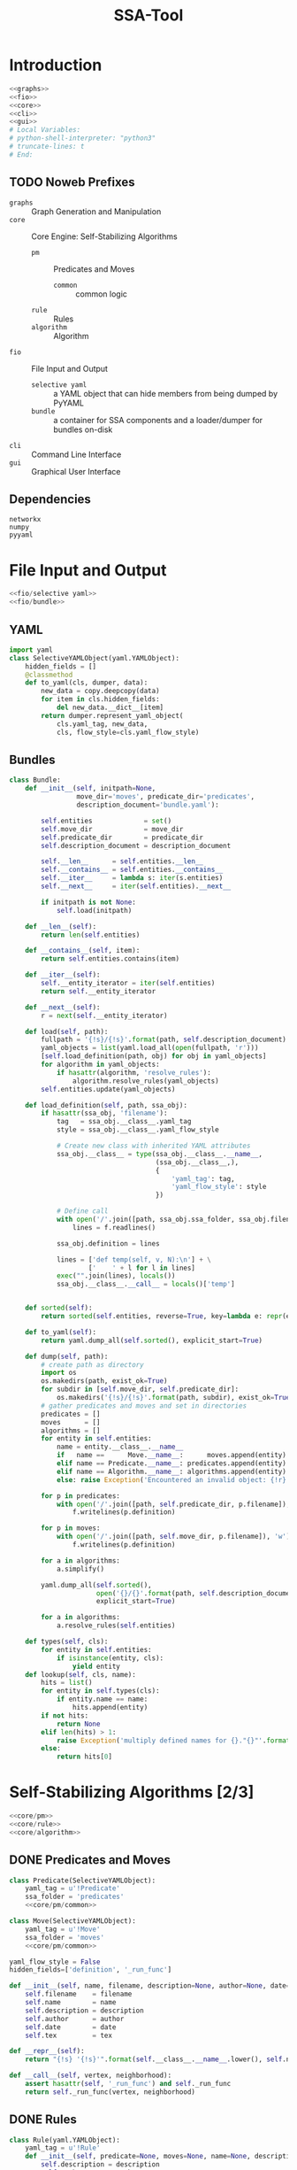 # -*- mode: org ; encoding: utf-8 -*-
#+Title: SSA-Tool

#+STARTUP: indent
#+PROPERTY: noweb tangle

#+TODO: TODO | DONE POSTPONED IDEA

* Introduction
:PROPERTIES:
:ID:       1A23DFC9-015C-4ADE-B684-18067EF90281
:END:
#+BEGIN_SRC python :tangle "odin.py"
  <<graphs>>
  <<fio>>
  <<core>>
  <<cli>>
  <<gui>>
  # Local Variables:
  # python-shell-interpreter: "python3"
  # truncate-lines: t
  # End:
#+END_SRC
** TODO Noweb Prefixes
- =graphs= :: Graph Generation and Manipulation
- =core= :: Core Engine: Self-Stabilizing Algorithms
  - =pm= :: Predicates and Moves
    - =common= :: common logic
  - =rule= :: Rules
  - =algorithm= :: Algorithm
- =fio= :: File Input and Output
  - =selective yaml= :: a YAML object that can hide members from being
       dumped by PyYAML
  - =bundle= :: a container for SSA components and a loader/dumper for
                bundles on-disk
- =cli= :: Command Line Interface
- =gui= :: Graphical User Interface
** Dependencies
:PROPERTIES:
:ID:       F3B2019E-B2F7-40B5-8D40-9C7690402D9E
:END:
#+BEGIN_SRC text :tangle "requirements.txt"
  networkx
  numpy
  pyyaml
#+END_SRC
* File Input and Output
:PROPERTIES:
:noweb-ref: fio
:END:

#+BEGIN_SRC python
  <<fio/selective yaml>>
  <<fio/bundle>>
#+END_SRC

** YAML
:PROPERTIES:
:noweb-ref: fio/selective yaml
:END:
#+BEGIN_SRC python
  import yaml
  class SelectiveYAMLObject(yaml.YAMLObject):
      hidden_fields = []
      @classmethod
      def to_yaml(cls, dumper, data):
          new_data = copy.deepcopy(data)
          for item in cls.hidden_fields:
              del new_data.__dict__[item]
          return dumper.represent_yaml_object(
              cls.yaml_tag, new_data,
              cls, flow_style=cls.yaml_flow_style)
#+END_SRC
** Bundles
:PROPERTIES:
:noweb-ref: fio/bundle
:END:

#+BEGIN_SRC python
  class Bundle:
      def __init__(self, initpath=None,
                   move_dir='moves', predicate_dir='predicates',
                   description_document='bundle.yaml'):

          self.entities             = set()
          self.move_dir             = move_dir
          self.predicate_dir        = predicate_dir
          self.description_document = description_document

          self.__len__      = self.entities.__len__
          self.__contains__ = self.entities.__contains__
          self.__iter__     = lambda s: iter(s.entities)
          self.__next__     = iter(self.entities).__next__

          if initpath is not None:
              self.load(initpath)

      def __len__(self):
          return len(self.entities)

      def __contains__(self, item):
          return self.entities.contains(item)

      def __iter__(self):
          self.__entity_iterator = iter(self.entities)
          return self.__entity_iterator

      def __next__(self):
          r = next(self.__entity_iterator)

      def load(self, path):
          fullpath = '{!s}/{!s}'.format(path, self.description_document)
          yaml_objects = list(yaml.load_all(open(fullpath, 'r')))
          [self.load_definition(path, obj) for obj in yaml_objects]
          for algorithm in yaml_objects:
              if hasattr(algorithm, 'resolve_rules'):
                  algorithm.resolve_rules(yaml_objects)
          self.entities.update(yaml_objects)

      def load_definition(self, path, ssa_obj):
          if hasattr(ssa_obj, 'filename'):
              tag   = ssa_obj.__class__.yaml_tag
              style = ssa_obj.__class__.yaml_flow_style

              # Create new class with inherited YAML attributes
              ssa_obj.__class__ = type(ssa_obj.__class__.__name__,
                                       (ssa_obj.__class__,),
                                       {
                                           'yaml_tag': tag,
                                           'yaml_flow_style': style
                                       })

              # Define call
              with open('/'.join([path, ssa_obj.ssa_folder, ssa_obj.filename])) as f:
                  lines = f.readlines()

              ssa_obj.definition = lines

              lines = ['def temp(self, v, N):\n'] + \
                      ['    ' + l for l in lines]
              exec("".join(lines), locals())
              ssa_obj.__class__.__call__ = locals()['temp']


      def sorted(self):
          return sorted(self.entities, reverse=True, key=lambda e: repr(e))

      def to_yaml(self):
          return yaml.dump_all(self.sorted(), explicit_start=True)

      def dump(self, path):
          # create path as directory
          import os
          os.makedirs(path, exist_ok=True)
          for subdir in [self.move_dir, self.predicate_dir]:
              os.makedirs('{!s}/{!s}'.format(path, subdir), exist_ok=True)
          # gather predicates and moves and set in directories
          predicates = []
          moves      = []
          algorithms = []
          for entity in self.entities:
              name = entity.__class__.__name__
              if   name ==      Move.__name__:      moves.append(entity)
              elif name == Predicate.__name__: predicates.append(entity)
              elif name == Algorithm.__name__: algorithms.append(entity)
              else: raise Exception('Encountered an invalid object: {!r}'.format(name))

          for p in predicates:
              with open('/'.join([path, self.predicate_dir, p.filename]), 'w') as f:
                  f.writelines(p.definition)

          for p in moves:
              with open('/'.join([path, self.move_dir, p.filename]), 'w') as f:
                  f.writelines(p.definition)

          for a in algorithms:
              a.simplify()

          yaml.dump_all(self.sorted(),
                        open('{}/{}'.format(path, self.description_document), 'w'),
                        explicit_start=True)

          for a in algorithms:
              a.resolve_rules(self.entities)

      def types(self, cls):
          for entity in self.entities:
              if isinstance(entity, cls):
                  yield entity
      def lookup(self, cls, name):
          hits = list()
          for entity in self.types(cls):
              if entity.name == name:
                  hits.append(entity)
          if not hits:
              return None
          elif len(hits) > 1:
              raise Exception('multiply defined names for {}."{}"'.format(cls.__name__, name))
          else:
              return hits[0]
#+END_SRC
* Self-Stabilizing Algorithms [2/3]
:PROPERTIES:
:noweb-ref: core
:END:
#+BEGIN_SRC python
  <<core/pm>>
  <<core/rule>>
  <<core/algorithm>>
#+END_SRC
** DONE Predicates and Moves
:PROPERTIES:
:noweb-ref: core/pm
:END:
#+BEGIN_SRC python
  class Predicate(SelectiveYAMLObject):
      yaml_tag = u'!Predicate'
      ssa_folder = 'predicates'
      <<core/pm/common>>

  class Move(SelectiveYAMLObject):
      yaml_tag = u'!Move'
      ssa_folder = 'moves'
      <<core/pm/common>>
#+END_SRC
#+BEGIN_SRC python :noweb-ref core/pm/common
  yaml_flow_style = False
  hidden_fields=['definition', '_run_func']

  def __init__(self, name, filename, description=None, author=None, date=None, tex=None):
      self.filename    = filename
      self.name        = name
      self.description = description
      self.author      = author
      self.date        = date
      self.tex         = tex

  def __repr__(self):
      return "{!s} '{!s}'".format(self.__class__.__name__.lower(), self.name)

  def __call__(self, vertex, neighborhood):
      assert hasattr(self, '_run_func') and self._run_func
      return self._run_func(vertex, neighborhood)
#+END_SRC
** DONE Rules
#+BEGIN_SRC python
  class Rule(yaml.YAMLObject):
      yaml_tag = u'!Rule'
      def __init__(self, predicate=None, moves=None, name=None, description=None, author=None, date=None):
          self.description = description
          self.author      = author
          self.date        = date
          self.predicate   = predicate
          self.moves       = moves
          self.name        = name

      def __repr__(self):
          return "rule '{!s}'".format(self.name)

      def applies_to(self, v, N):
          return bool(self.predicate(v, N))

      def apply_to(self, graph, node, r=random):
          move = r.choice(self.moves)

          move(graph.node[node], neighbor_data(graph, node))

          return Delta(changes={node: neighbor_data(graph, node)},
                       actor=move)
#+END_SRC
** TODO Algorithms
#+BEGIN_SRC python
  class Algorithm(yaml.YAMLObject):
      yaml_tag = u'!Algorithm'
      yaml_flow_style = False
      ssa_folder = None

      def __init__(self, name=None, author=None, date=None, rules=None):
          self.name   = name
          self.author = author
          self.date   = date
          self.rules  = rules

      def resolve_rules(self, entities):
          mapping = {entity.name if hasattr(entity, 'name') else repr(entity): entity
                     for entity in entities}
          for rule in self.rules:
              rule.predicate = mapping[rule.predicate]
              rule.moves = [mapping[m] for m in rule.moves]
      def simplify(self):
          '''undoes resolve_rules for saving'''
          for rule in self.rules:
              rule.predicate = rule.predicate.name
              rule.moves = [m.name for m in rule.moves]

      def run(self, graph, count=1):
          assert count >= 0
          anigraph = AnimatedGraph(graph)
          while count > 0:
              privileged_nodes = dict()
              for node in graph:
                  neighbors = neighbor_data(graph, node)
                  for rule in self.rules:
                      if rule.applies_to(graph.node[node], neighbors.values()):
                          if node in privileged_nodes:
                              privileged_nodes[node] += rule
                          else:
                              privileged_nodes[node] = [rule]
              if not privileged_nodes:
                  break
              node = random.choice(list(privileged_nodes.keys()))
              neighbors = neighbor_data(graph, node)
              applied_rule = random.choice(privileged_nodes[node])
              delta = rule.apply_to(graph, node)
              anigraph.deltas.append(delta)
              count -= 1
          return anigraph

      def has_stabilized(self, graph):
          for node in graph:
              neighbors = neighbor_data(graph, node)
              for rule in self.rules:
                  if rule.applies_to(graph.node[node], neighbors.values()):
                      return False
          return True

      def stabilize(self, graph):
          while not self.has_stabilized(graph):
              self.run(graph)

      def __repr__(self):
          return "{!s} '{!s}'".format(self.__class__.__name__.lower(), self.name)

      def lookup(self, name):
          for rule in self.rules:
              if rule.name == name:
                  return rule
#+END_SRC
* Graph Generation and Manipulation [3/3]
:PROPERTIES:
:noweb-ref: graphs
:END:

#+BEGIN_SRC python
  <<graphs/ani>>
  <<graphs/gen>>
  <<graphs/util>>
#+END_SRC

** DONE Animated Graphs [3/3]
:PROPERTIES:
:ID:       A037B209-3ECF-4752-AB0F-A52EB203AF42
:noweb-ref: graphs/ani
:END:
Set up similarly to GIF animations; only change what you need to change.
#+BEGIN_SRC python
  import networkx as nx
  import copy
  class AnimatedGraph:
      class Delta:
          <<graphs/ani/delta>>
      def __init__(self, graph, *deltas):
          self.base_graph = copy.deepcopy(graph)
          self.deltas = list(deltas)
      <<graphs/ani/implementation>>
#+END_SRC

*** DONE Implementation
:PROPERTIES:
:noweb-ref: graphs/ani/implementation
:ID:       8B53B97B-8F0C-48AC-A46C-10BC2A21DE53
:END:
#+BEGIN_SRC python
  def __iter__(self):
      graph = self.base()
      yield graph
      for delta in self.deltas:
          delta.apply_to(graph)
          yield graph
  def __getitem__(self, idx):
      current = 0
      track = iter(self)
      G = next(track)
      while current != idx:
          G = next(track)
          current += 1
      return G if G else self.base()
#+END_SRC
#+BEGIN_SRC python
  def __len__(self):
      return len(self.deltas)
  def base(self):
      return copy.deepcopy(self.base_graph)
  def __add__(self, other):
      assert other.base_graph == self.base_graph
      return AnimatedGraph(graph=self.base_graph,
                           deltas=self.deltas.extend(other.deltas))
#+END_SRC

*** DONE Deltas
:PROPERTIES:
:noweb-ref: graphs/ani/delta
:ID:       EE514D38-DF43-4BF5-BF4F-0882D8215461
:END:
#+BEGIN_SRC python
  def __init__(self, changes, actor=None):
      self.changes = changes
      self.actor = actor # the thing that brought about this delta
      """
      changes =>
      { 1: {'marked': True},
        3: {'marked': False} }
      """
  def apply_to(self, graph):
      assert all(lambda n: n in graph,
                 self.changes.keys())
      for node, properties in self.changes.items():
          for key, value in properties.items():
              graph.node[node][key] = value
#+END_SRC
*** POSTPONED Export
** DONE Generators [4/4]
:PROPERTIES:
:noweb-ref: graphs/gen
:ID:       7912B946-580B-4B70-9B2B-ACF8012FBDFC
:END:
#+BEGIN_SRC python
  import random
  import itertools
  import types
  class Generators:
      @staticmethod
      def random_graph(degree, edge_probability=0.5, factory=None, **properties):
          <<graphs/gen/random>>
      @staticmethod
      def sparse_graph(degree, extra_paths=None, factory=None, **properties):
          <<graphs/gen/sparse>>
      @staticmethod
      def broad_tree(degree, factory=None, breadth_factor=.5, **properties):
          <<graphs/gen/broad>>
      @staticmethod
      def deep_tree(degree, factory=None, **properties):
          <<graphs/gen/deep>>
#+END_SRC

*** DONE Random Graphs
:PROPERTIES:
:noweb-ref: graphs/gen/random
:ID:       C315D9D2-BE1C-447A-8961-4080AFD9B648
:END:
To thoroughly test graph algorithms (in lieu of or in preparation for
proof), it is very useful to have a means to create randomized graphs
with certain characteristics.  NetworkX has a few generators at its
disposal for creating graphs with deeper properties than I have
knowledge of, but the following function is able to create a random
graph with nodes having randomized properties.
#+BEGIN_SRC python
  """Generates a random graph of `degree` nodes, a specified
  probability for edges, and a number of random properties.

  <<graphs/gen/random/documentation>>
  """
  <<graphs/gen/random/ensure types>>
  <<graphs/gen/random/check if degree is range>>
  <<graphs/gen/random/check for dynamically-created generators>>
  for n in range(degree):
      <<graphs/gen/random/add node>>
  <<graphs/gen/random/add edges>>
  return G
#+END_SRC
**** Documentation
:PROPERTIES:
:noweb-ref: graphs/gen/random/documentation
:ID:       EA6DC1E5-538A-4371-A254-444B7145A4F4
:END:
#+BEGIN_SRC markdown
  <<graphs/gen/random/summary>>
  <<graphs/gen/random/basic usage>>
  <<graphs/gen/random/errors>>
#+END_SRC
***** Summary
:PROPERTIES:
:noweb-ref: graphs/gen/random/summary
:ID:       8B74D6F0-01A1-4F02-A72F-BCF638CAFA3A
:END:
#+BEGIN_SRC markdown
  If `degree` is a tuple, it is assumed to be a (min, max) tuple
  defining an inclusive range of possible degrees.
    
  Each `properties` value can be a function of a random number
  generator.  If the value does not have `__call__` defined, it will be
  assumed a string unless, as a string, it is one of the following:
    
  - 'int(n,m)' :: a random integer in [n, m]
  - 'float()'  :: a random floating point number in [0, 1)
  - 'bool(n)'  :: a random boolean with a probability of truth between 0
                  and 1 inclusive (where 1 is True).
    
  If the property value is neither callable nor a string of this form,
  then the value is simply set raw.
#+END_SRC
***** Basic Usage
:PROPERTIES:
:noweb-ref: graphs/gen/random/doctest basic usage
:ID:       B7DEB09C-A4BA-41E8-B0C3-FBE857CD3768
:END:
#+BEGIN_SRC markdown
  Pass in a single argument, the degree of the graph, to get the
  bare-minimum graph (with a certain edge probability):
    
      >>> G = random_graph(50)
      >>> len(G.nodes())
      50
  
  Pass in a tuple to get a range of values:
    
      >>> G = random_graph((40, 60))
      >>> len(G.nodes()) in range(40, 60 + 1)
      True
    
  You can also use a few intelligent arguments, such as bool(n):
  
      >>> G = random_graph(10, marked='bool(1)')
      >>> all(map(lambda n: G.node[n]['marked'], G.node))
      True
      >>> G = random_graph(10, marked='bool(0)')
      >>> any(map(lambda n: G.node[n]['marked'], G.node))
      False
    
  float():
  
      >>> G = random_graph(1000, weight='float()')
      >>> .45 < sum(map(lambda n: G.node[n]['weight'], G.node)) / 1000 < .55
      True
    
  and int(min, max):
    
      >>> G = random_graph(10, age='int(40, 50)')
      >>> all(map(lambda n: G.node[n]['age'] in range(40, 50 + 1), G.node))
      True
  
  For any attribute, you can specify a function or a generator.  You can
  even supply a function that *returns* a generator.  All functions must
  take exactly one required argument, a random number generator, as its
  first parameter.
  
  (ref:smp - optionify random thingy)
  
  Consider the following:
  
      >>> graph = random_graph(5, weight=(i for i in range(5)))
      >>> sorted([graph.node[n]['weight'] for n in graph.nodes()])
      [0, 1, 2, 3, 4]
  
                                                                           (ref:)
#+END_SRC

***** Possible Errors
:PROPERTIES:
:noweb-ref: graphs/gen/random/doctest errors
:ID:       7BABC0FD-E60F-482F-881F-1D666178A53F
:END:
#+BEGIN_SRC markdown
  Be careful about the arguments you pass.  If you want a range of
  possible values for the degree, ensure you pass an iterable of exactly
  two elements.
    
      >>> random_graph((1,2,3))
      Traceback (most recent call last):
        File "<stdin>", line 1, in ?
      ValueError: Wrong number of values for (min, max) degree
    
  Mind the arguments for the keywords 'bool', 'int', and 'float'.
    
      >>> random_graph(5, marked='int(3,4,5)')
      Traceback (most recent call last):
        File "<stdin>", line 1, in ?
      ValueError: Wrong number of arguments for int.
  
  If you are using generators, keep in mind that *each* node must be
  given a value.  If the generator produces less values than you give
  the graph nodes, an exception will be raised:
  
      >>> n = 5
      >>> g = random_graph(n + 1, weight=(i for i in range(n)))
      Traceback (most recent call last):
        File "<stdin>", line 1, in ?
      Exception: Ran out of iterations for the generator given by 'weight'
#+END_SRC
**** Code
***** Type Checking
:PROPERTIES:
:noweb-ref: graphs/gen/random/ensure types
:ID:       1D75116D-4891-4DCB-86E0-AC45591AD245
:END:
#+BEGIN_SRC python
  r = random.Random()
  G = nx.Graph()
  if factory is None:
      def naturals():
          i = 0
          while True:
              yield i
              i += 1
      factory = naturals()
  assert hasattr(factory, '__next__')
#+END_SRC
***** Check Degree
:PROPERTIES:
:noweb-ref: graphs/gen/random/check if degree is range
:ID:       7FECCB59-E127-4732-9040-4E3751124122
:END:
#+BEGIN_SRC python
  if hasattr(degree, '__getitem__'):
      if len(degree) is not 2:
          raise ValueError('Wrong number of values for (min, max) degree')
      degree = r.randint(*degree)
#+END_SRC
***** Check for Dynamic Generators
:PROPERTIES:
:noweb-ref: graphs/gen/random/check for dynamically-created generators
:ID:       7BC11AE8-2368-406A-8328-ED4899AB62F4
:END:
In playing with the tool for a while, I've come to see a few use cases
for the ability to create 'on the fly' generators with lambda
expressions.  The code currently checks for functions by checking if
they define =__call__=, and this is good behavior.  However, it is
possible that such a function could return a generator object, so we
need to run through each property /first/ to check if calling any
existing functions yields a generator (no pun intended).
#+BEGIN_SRC python
  for key in properties:                  
      if hasattr(properties[key], '__call__'):
          check_value = properties[key](r)
          if isinstance(check_value, types.GeneratorType):
              properties[key] = check_value
#+END_SRC
***** Adding Nodes
:PROPERTIES:
:noweb-ref: graphs/gen/random/add node
:ID:       55DB7E3C-1E8B-46CE-A152-7E2A6F3169DD
:END:
#+BEGIN_SRC python
  new_node = next(factory)
  G.add_node(new_node)
  for key in properties:
      property_key = str(key)
      property_value = properties[key]
      <<graphs/gen/random/check for property overwrite>>
      <<graphs/gen/random/parse and set property value>>
#+END_SRC
****** Property Overwrite
:PROPERTIES:
:noweb-ref: graphs/gen/random/check for property overwrite
:ID:       3EAF3EE2-1960-455C-99B6-E7565E117359
:END:
#+BEGIN_SRC python
  # Avoid overwriting properties.  This could happen if the
  # user passes in something that is a dictionary rather
  # than a traditional KV list.  We'll accept anything that
  # has __str__, but __str__ is not meant to be unique.
  if hasattr(new_node, property_key): 
      raise Exception('Did not overwrite duplicate property')
#+END_SRC
****** Property Set
:PROPERTIES:
:noweb-ref: graphs/gen/random/parse and set property value
:ID:       D47028B9-01B3-42A6-AE7D-D6A4A7EB6C21
:END:
The new value can be a couple things.  If it is a callable function
(implements =__call__=), we assume it is some function that expects a
=random.Random= object as its single required parameter.  If it is a
generator (implements =next=), we retrieve the next value.  Otherwise,
we parse =property_value= as a string
#+BEGIN_SRC python
  new_value = None
  if hasattr(property_value, '__call__'):
      new_value = property_value(r)
  elif isinstance(property_value, types.GeneratorType):
      try:
          new_value = next(property_value)
      except StopIteration:
          raise Exception('Ran out of iterations for the generator given by {!r}'\
                              .format(property_key))
  elif '(' in property_value and ')' in property_value: # val is a func
      func = property_value[:property_value.index('(')]
      args = eval(property_value[property_value.index('('):])
      ex = lambda t: ValueError('Wrong number of arguments for {}.'.format(t))
      if func == 'float':
          if len(args) is not 0: raise ex('float')
          new_value = r.random()
      elif func == 'int':
          if len(args) is not 2: raise ex('int')
          new_value = r.randint(*args)
      elif func == 'bool':
          new_value = r.random() <= float(args)
  else:
      new_value = property_value
  G.node[new_node][property_key] = new_value
#+END_SRC
******* TODO Enhance security
We have the line =args=eval(property_value[...])=.  This should be
fine given the audience, but it is terribly unsafe.  Find a better way.

Perhaps we can represent arguments as tuples, LISP-style?
#+BEGIN_EXAMPLE
  random_graph(15,
    marked = ('bool', .3)
    weight = ('float',)
    ranged = ('float', 5, 7)
    more_r = ('range', 1, 10))
#+END_EXAMPLE
with =range= taking place of =int(...)=.
******* TODO Tests
:PROPERTIES:
:noweb-ref: null
:tangle:   test_graph-generator.py
:ID:       635EF4A7-64C5-483A-B30C-0CDFBDBC4586
:END:
#+BEGIN_SRC python
  import unittest
  from nose.tools import *
  from ssa import Generators

  rg = Generators.random_graph

  class RandomGraphTest(unittest.TestCase):
      @classmethod
      def setupClass(cls):
          cls.G = rg( 1000, .7,
                      marked='bool(.3)',
                      answer=lambda r: r.choice(['yes', 'no', 'maybe']),
                      weight='float()',
                      age='int(18, 65)')

      def get_attribute(self, attr):
          return list(map(lambda n: self.G.node[n][attr], self.G.node))
      
      def avg(self, attr):
          return float(sum(self.get_attribute(attr)))/len(self.G.nodes())

      def test_bool(self):
          assert_almost_equal(self.avg('marked'), .3, 1)
        
      def test_float(self):
          assert_almost_equal(self.avg('weight'), .5, 1)
        
      def test_int(self):
          g = self.avg('age')
          e = (18.0 + 65)/2
        
          assert_almost_equal(g/100, e/100, 1)
        
      def test_func(self):
          g = sum([abs(self.get_attribute('answer').count(c) - 333.33) / 1000.0
                   for c in ['yes', 'no', 'maybe']])
        
          assert_less(g, .1)

      def test_raw_func(self):
          choices = ['yes', 'no', 'maybe']
          def get_marked(random_instance):
              return random_instance.choice(choices)
          g = rg(15, marked=get_marked)
          assert all(map(lambda n: g.node[n]['marked'] in choices, g.node))
      
      def test_lambda_func(self):
          choices = ['yes', 'no', 'maybe']
          g = rg(15, marked=lambda r: r.choice(choices))
          assert all(map(lambda n: g.node[n]['marked'] in choices, g.node))
      def test_generator_func(self):
          def gen_weight(random_instance):
              while True:
                  yield random_instance.random()
          g = rg(15, weight=gen_weight)
          assert all(map(lambda n: 0 <= g.node[n]['weight'] < 1, g.node))
      
      def test_generator_func2(self):
          def gen_in_range(minimum, maximum):
              # iter(int, True) is an infinite generator: 0, 0, 0, ...
              return lambda r: (r.uniform(minimum, maximum)
                                for i in iter(int, True))
      
          g = rg(15, weight=gen_in_range(10, 20))
          assert all(map(lambda n: 10 <= g.node[n]['weight'] <= 20, g.node))
#+END_SRC
***** Adding Edges
:PROPERTIES:
:noweb-ref: graphs/gen/random/add edges
:ID:       36B4C2F6-1310-44CB-8936-1D282A666619
:END:
#+BEGIN_SRC python
  for src, dst in itertools.combinations(G.nodes(), 2):
      if r.random() <= edge_probability:
          G.add_edge(src, dst)
#+END_SRC
****** TODO perhaps
add switch to check for __call__(node_a, node_b) to determine
probability

*** DONE Sparse Graphs
:PROPERTIES:
:noweb-ref: graphs/gen/sparse
:END:
#+BEGIN_SRC python
  G = Generators.deep_tree(degree=degree, factory=factory, **properties)
  if extra_paths is None:
      extra_paths = int(degree * 1.5)
  for i in range(extra_paths):
      to_connect = random.sample(G.nodes(), 2)
      G.add_edge(*to_connect)
  return G
#+END_SRC
*** DONE Deep Trees
:PROPERTIES:
:noweb-ref: graphs/gen/deep
:END:
#+BEGIN_SRC python
  G = Generators.random_graph(degree=degree, edge_probability=0, factory=factory, **properties)
  while not nx.is_connected(G):
      to_connect = random.sample(nx.connected_components(G), 2)
      u = random.choice(to_connect[0])
      v = random.choice(to_connect[1])
      G.add_edge(u, v)
  return G
#+END_SRC

*** POSTPONED Broad Trees
:PROPERTIES:
:ID:       F582A16B-6C32-4C18-AC54-A71E4EDA1B0E
:noweb-ref: graphs/gen/broad
:END:
#+BEGIN_SRC python
  G = random_graph(degree=degree, edge_probability=0, factory=factory, **properties)
  while not nx.is_connected(G):
      nodes = G.nodes()
      root = random.choice(nodes)
      nodes.remove(root)
      children = list()
      while nodes:
          n = nodes.pop()
          if random.random() > breadth_factor:
              children.push(n)
      to_connect = random.sample(nx.connected_components(G), 2)
      u = random.choice(to_connect[0])
      v = random.choice(to_connect[1])
      G.add_edge(u, v)
  return G
#+END_SRC

** DONE Utility Functions [1/1]
:PROPERTIES:
:noweb-ref: graphs/util
:END:
*** DONE Getting Data from Neighbors
This function returns a mapping from vertices to their data for every
vertex =v= in the neighborhood of =node=.
#+BEGIN_SRC python
  def neighbor_data(graph, node):
      return {v: graph.node[v]
              for v in graph.neighbors(node)}
#+END_SRC

* Command Line Interface
:PROPERTIES:
:noweb-ref: cli
:END:

#+BEGIN_SRC python
  pass # cli
#+END_SRC

** Bundling

** Testing

** (old)
:PROPERTIES:
:noweb-ref: null
:END:
#+BEGIN_SRC python
  #!/usr/bin/env python3
  import ssa
  import networkx as nx

  # ./ssa-tool.py run "independent set" from ind-set.ssax on test.gexf

  def parse_args(argv):
      if argv[1] == 'run':
          assert (argv[1], argv[3], argv[5]) == ('run', 'from', 'on')
          
          algorithm = argv[2]
          bundle    = argv[4]
          graph     = argv[6]

          graphfmt = graph.split('.')[-1]
          if graphfmt == graph:
              raise Exception('no graph format given')
          if graphfmt not in ['gexf', 'gml', 'yaml']:
              raise Exception('unrecognized graph format')

          return {
              'command'   : 'run',
              'bundle'    : bundle,
              'algorithm' : algorithm,
              'graph'     : graph,
              'graphfmt'  : graphfmt
          }

  def non_interactive(args):
      args = parse_args(args)
      if args['command'] == 'run':
          print('''Running:
    Algorithm: "{algorithm}"
         from: "{bundle}"
           on: "{graph}"
      (format: "{graphfmt}")'''.format(**args))
          b = ssa.Bundle(args['bundle'])
          # add from_name to Bundle
          a = list(filter(lambda e: e.name == args['algorithm'],
                          b.entities))[0]

          reader = {'gexf': nx.read_gexf, # require pyparsing
                    'gml': nx.read_gml,
                    'yaml': nx.read_yaml
          }[args['graphfmt']]
          G = reader(args['graph'])
          from pprint import pprint
          print('Read Graph:')
          pprint(G.nodes(data=True))
          print('History:')
          pprint(a.run(G, 10))
          print('Stable Graph:')
          pprint(G.nodes(data=True))

  print('Welcome to SSA-Tool, version 1.')
  import sys
  if '--non-interactive' in sys.argv:
      non_interactive(sys.argv)
  else:
      import gui
      gui.root.mainloop()
#+END_SRC

* Graphical User Interface
:PROPERTIES:
:noweb-ref: gui
:END:

#+BEGIN_SRC python
  <<gui/util/custom widgets>>
  def gui():
      import ttk
      root = tk.Tk()
      root.title('SSA Graphical Aggregator and Tester')

      <<gui/util>>
      <<gui/pm>>
      <<gui/assemble tabs>>

      root.mainloop()
#+END_SRC

** Organization
GUIs are notoriously messy businesses; there can be many entities that
could be in the same scope and all of them could be easily confused.
To help keep order (and keep the namespace clean), we'll take a look
at the different major components of a graphical interface.  For each
of these components, we'll create a dictionary structure that
maintains references to all of these entities indexed by apt string
descriptions.
- =..w= widgets :: At the heart of GUI concepts---what makes GUIs
     /graphical/---is the widget: the graphical component that is
     displayed on a window.  All widgets are kept in their dictionary
     paired with their intended positions.
- =..v= variables :: To bind widget functionality to the logical
     structure, special variables are used that can attach to the
     widgets.  These are kept together in their dictionary.
- =..f= functions :: For the GUI to /do/ anything, however, there must
     be functions that take actions and handle them with logic.  These
     functions are kept (by name) in their dictionary.

These dictionaries are further organized by the tab they are on.
There are five tabs:
- =bm= Bundle Management :: Create, load, and save bundles.  Choose
     any active entities (predicates, moves, rules with dependencies,
     algorithms with dependencies, and test graphs) to be included in
     the bundle.
- =ag= Algorithm Creation :: Create and assemble rules into
     algorithms.  Choose a predicate for each rule and add moves.
- =pd= Predicate Creation :: Create predicates with specialized syntax
     highlighting
- =mv= Move Creation :: Create moves with specialized syntax
     highlighting
- =ts= Integrated Testing :: Maintain a list of graphs (created
     externally and loaded by filepath) and test algorithms on them,
     with a maximum iteration count.  Algorithm is run and then an
     =AnimatedGraph= is loaded into a =AnimatedGrapher= widget below.
******** Graphical User Interface
:PROPERTIES:
:noweb-ref: null
:END:
********* =gui.py=
#+BEGIN_SRC python
  print ('Building interface...')

  from gui import *

  # Place all widgets according to the coordinates given as the first
  # element of the tuple.  If the first element of the tuple evaluates
  # to False (that is, bool(...) is False), then simply pack the widget.
  for widgets in [fmw, agw, pdw, mvw]:
      for widget in widgets:
          if widgets[widget][0]:
              #print('placing {0:<20}   at ({1:>4}, {2:>4})'.format(widget, *widgets[widget][0]))
              pos = widgets[widget][0]
              wgt = widgets[widget][1]
              wgt.place(x=pos[0], y=pos[1])
          else:
              if widget not in ['tab']:
                  #print('No coordinates for {}.  Packing instead.'.format(widget))
                  widgets[widget][1].pack()

  top.add(fmw['tab'][1], text = 'File Manager')
  top.add(agw['tab'][1], text = 'Algorithms')
  top.add(pdw['tab'][1], text = 'Predicates')
  top.add(mvw['tab'][1], text = 'Moves')

  top.pack()
  print ('Building interface... Done.')

  root.mainloop()
  exit()

  # Local Variables:
  # python-shell-interpreter: "python3"
  # python-indent-offset: 4
  # truncate-lines: t
  # End:
#+END_SRC
********* =gui/__init__.py=
#+BEGIN_SRC python
  from .util import *
  from .fm   import fmf, fmv, fmw
  from .ag   import agf, agv, agw
  from .pd   import pdf, pdv, pdw
  from .mv   import mvf, mvv, mvw

  # Local Variables:
  # truncate-lines: nil
  # End:
#+END_SRC
********* =gui/util.py=
#+BEGIN_SRC python
  # http://stackoverflow.com/a/16532192/1443496
  from tkinter import *
  from ttk import * # sudo pip3 install pyttk

  import ssa.final as core

  root = Tk()
  root.title('SSA Graphical Aggregator')
  root.geometry('600x400+5+5')
  top = Notebook(root, width=1000, height=400)

  # we only technically deal with one bundle at a time
  bundle = core.Bundle()

  import time
#+END_SRC
********* =gui/fm.py=
#+BEGIN_SRC python
  from tkinter import *
  from ttk import * # sudo pip3 install pyttk

  import gui
  from gui import new, bundle, top, root
  import ssa.final as core

  fmv = dict()
  fmf = dict()
  fmw = dict()

  #/Users/sean/github/vermiculus/smp/ssa-tool/exam/ind-set.ssax
  def load_bundle():
      path = fmv['bundle path'].get()
      msg = 'Loading bundle {}...'.format(path[path.rfind('/')+1:])
      print(msg)
      bundle.load(path)
      print(msg + ' Done.')
      fmf['bundle to gui']()


  def refresh():
      """Clears all front-facing data and reloads it from the code-behind"""
      from gui import agw, pdw, mvw, agv, pdv, mvv, agf

      # clear the widgets
      for wd in [agw, pdw, mvw]:
          for w in wd:
              if isinstance(wd[w][1], Listbox):
                  wd[w][1].delete(0, END)
      for v in [agv, pdv, mvv]:
          if isinstance(v, StringVar):
              v.set('')

      # populate the widgets
      for alg in bundle.types(core.Algorithm):
          agw['algorithm list'][1].insert(END, alg.name)
      for move in bundle.types(core.Move):
          mvw['list'][1].insert(END, move.name)
      for pred in bundle.types(core.Predicate):
          pdw['list'][1].insert(END, pred.name)

  def bdl2dsk():
      path = fmv['bundle path'].get()
      msg = 'Saving bundle {}...'.format(path[path.rfind('/')+1:])
      print(msg)
      from gui import agf, pdf, mvf
      for f in [agf, pdf, mvf]:
          if 'finalize' in f:
              f['finalize']()
      bundle.dump(path)
      print(msg + ' Done.')

  fmf['bundle to gui'] = refresh
  fmf['save bundle'] = bdl2dsk
  fmf['load bundle'] = load_bundle

  fmv['bundle path'] = StringVar(root)

  fmw['tab']                = None , Frame(top)
  fmw['title']              = (210,  20) , new(Label  , fmw , 'tab' , text = 'SSA TOOL', font=('Helvetica', 24))
  #fmw['new bundle']         = (220,  60) , new(Button , fmw , 'tab' , text = 'new bundle')
  fmw['bundle path']        = (190, 170) , new(Entry  , fmw , 'tab' , textvariable = fmv['bundle path'])
  fmw['save bundle']        = (220, 200) , new(Button , fmw , 'tab' , text = 'save bundle' , command = fmf['save bundle'])
  fmw['load bundle']        = (220, 235) , new(Button , fmw , 'tab' , text = 'load bundle' , command = fmf['load bundle'])

  # Local Variables:
  # truncate-lines: t
  # End:
#+END_SRC
********* =gui/pd.py=
#+BEGIN_SRC python
  from gui.util import *

  pdv = dict()
  pdf = dict()
  pdw = dict()

  current_predicate = None

  def sel_new(x):
      pdf['screen to bundle']()
      print('switching from ' + (current_predicate.name if current_predicate else '(none)'))
      global current_predicate
      w = pdw['list'][1]
      sel_pd = w.get(w.curselection())
      current_predicate = bundle.lookup(core.Predicate, sel_pd)

      if not current_predicate:        # a new entity was made
          current_predicate = core.Predicate()
          for attr in ['name', 'author', 'date', 'description', 'filename', 'tex', 'definition']:
              setattr(current_predicate, attr, '<%s>' % attr)
          current_predicate.date = '2014-01-01'
          bundle.entities.add(current_predicate)

      pdf['bundle to screen']()

  def scr2bdl():
      if not current_predicate:
          return
      from datetime import datetime
      current_predicate.name        = pdv['name'].get()
      current_predicate.author      = pdv['author'].get()
      current_predicate.date        = datetime.strptime(pdv['date'].get(), '%Y-%m-%d')
      current_predicate.filename    = pdv['file'].get()
      current_predicate.description = pdv['description'].get()
      current_predicate.tex         = pdv['tex'].get()
      current_predicate.definition  = [l+'\n' for l in pdw['definition'][1].get(1.0, END).split('\n')[:-2]]

  def clrscr():
      pdv['name'        ].set('')
      pdv['author'      ].set('')
      pdv['date'        ].set('')
      pdv['file'        ].set('')
      pdv['description' ].set('')
      pdv['tex'         ].set('')
      try:
          pdw['definition'  ][1].delete(1.0, END)
      except:
          pass

  def bdl2scr():
      pdv['name'        ].set(current_predicate.name)
      pdv['author'      ].set(current_predicate.author)
      pdv['file'        ].set(current_predicate.filename)
      pdv['description' ].set(current_predicate.description)
      pdv['tex'         ].set(current_predicate.tex)
      if hasattr(current_predicate.date, 'date'):
          pdv['date'        ].set(current_predicate.date.date())
      else:
          pdv['date'        ].set(current_predicate.date)
      try:
          pdw['definition'][1].delete(1.0, END)
      except:
          pass
      pdw['definition'  ][1].insert(1.0, ''.join(current_predicate.definition))
      pdw['definition'  ][1].do_hl()

  def update_name():
      new_name = pdv['name'].get()
      if new_name != current_predicate.name:
          # BUG: crashes if a word is deleted (as opposed to a single character)
          current_predicate.name = new_name
          w = pdw['list'][1]
          idx = w.curselection()
          w.delete(idx)
          w.insert(idx, new_name)
          w.activate(idx)
          w.selection_set(idx)

  def sanitize_file():
      old = pdv['file'].get()
      new = old.replace(' ', '-') + ('.py' if not old.endswith('.py') else '')
      pdv['file'].set(new)

  pdf['add']              = add_new(pdw, 'list', core.Predicate)
  pdf['remove']           = del_sel(pdw, 'list')
  pdf['on select new']    = sel_new
  pdf['bundle to screen'] = bdl2scr
  pdf['screen to bundle'] = scr2bdl
  pdf['clear screen']     = clrscr
  pdf['update name']      = update_name
  pdf['sanitize file']    = sanitize_file

  pdv['name']        = StringVar(root)
  pdv['file']        = StringVar(root)
  pdv['author']      = StringVar(root)
  pdv['date']        = StringVar(root)
  pdv['description'] = StringVar(root)
  pdv['tex']         = StringVar(root)

  pdv['name'].trace('w', lambda n, i, m: pdf['update name']())
  pdv['file'].trace('w', lambda n, i, m: pdf['sanitize file']())

  pdw['tab']         = None ,        Frame(top)
  pdw['list']        = (0   ,   0) , new(Listbox, pdw, 'tab' , height = 18)
  pdw['name']        = (180 ,   0) , new(Entry,   pdw, 'tab' , textvariable = pdv['name'])
  pdw['author']      = (360 ,   0) , new(Entry,   pdw, 'tab' , textvariable = pdv['author'])
  pdw['date']        = (180 ,  25) , new(Entry,   pdw, 'tab' , textvariable = pdv['date'])
  pdw['file']        = (360 ,  50) , new(Entry,   pdw, 'tab' , textvariable = pdv['file'])
  pdw['description'] = (180 ,  50) , new(Entry,   pdw, 'tab' , textvariable = pdv['description'])
  pdw['tex']         = (360 ,  25) , new(Entry,   pdw, 'tab' , textvariable = pdv['tex'])
  pdw['add']         = (0   , 310) , new(Button,  pdw, 'tab' , text = 'add'    , command = pdf['add'])
  pdw['remove']      = (80  , 310) , new(Button,  pdw, 'tab' , text = 'remove' , command = pdf['remove'])
  pdw['definition']  = (180 ,  80) , new(SourceText,    pdw, 'tab' , width = 80, height = 16)

  bind(pdw, 'list', '<<ListboxSelect>>', pdf['on select new'])

  # Local Variables:
  # truncate-lines: t
  # End:
#+END_SRC
********* =gui/mv.py=
#+BEGIN_SRC python
  from gui.util import *

  mvv = dict()
  mvf = dict()
  mvw = dict()

  current_move = None

  def sel_new(x):
      mvf['screen to bundle']()
      print('switching from ' + (current_move.name if current_move else '(none)'))
      global current_move
      w = mvw['list'][1]
      sel_mv = w.get(w.curselection())
      current_move = bundle.lookup(core.Move, sel_mv)

      if not current_move:        # a new entity was made
          current_move = core.Move()
          for attr in ['name', 'author', 'date', 'description', 'filename', 'tex', 'definition']:
              setattr(current_move, attr, '<%s>' % attr)
          current_move.date = '2014-01-01'
          bundle.entities.add(current_move)

      mvf['bundle to screen']()

  def scr2bdl():
      if not current_move:
          return
      from datetime import datetime
      current_move.name        = mvv['name'].get()
      current_move.author      = mvv['author'].get()
      current_move.date        = datetime.strptime(mvv['date'].get(), '%Y-%m-%d')
      current_move.filename    = mvv['file'].get()
      current_move.description = mvv['description'].get()
      current_move.tex         = mvv['tex'].get()
      current_move.definition  = [l+'\n' for l in mvw['definition'][1].get(1.0, END).split('\n')[:-2]]

  def clrscr():
      mvv['name'        ].set('')
      mvv['author'      ].set('')
      mvv['date'        ].set('')
      mvv['file'        ].set('')
      mvv['description' ].set('')
      mvv['tex'         ].set('')
      try:
          mvw['definition'  ][1].delete(1.0, END)
      except:
          pass

  def bdl2scr():
      mvv['name'        ].set(current_move.name)
      mvv['author'      ].set(current_move.author)
      mvv['file'        ].set(current_move.filename)
      mvv['description' ].set(current_move.description)
      mvv['tex'         ].set(current_move.tex)
      if hasattr(current_move.date, 'date'):
          mvv['date'        ].set(current_move.date.date())
      else:
          mvv['date'        ].set(current_move.date)
      try:
          mvw['definition'][1].delete(1.0, END)
      except:
          pass
      mvw['definition'  ][1].insert(1.0, ''.join(current_move.definition))
      mvw['definition'  ][1].do_hl()

  def update_name():
      new_name = mvv['name'].get()
      if new_name != current_move.name:
          # BUG: crashes if a word is deleted (as opposed to a single character)
          current_move.name = new_name
          w = mvw['list'][1]
          idx = w.curselection()
          w.delete(idx)
          w.insert(idx, new_name)
          w.activate(idx)
          w.selection_set(idx)

  def sanitize_file():
      old = mvv['file'].get()
      new = old.replace(' ', '-') + ('.py' if not old.endswith('.py') else '')
      mvv['file'].set(new)

  mvf['add']              = add_new(mvw, 'list', core.Move)
  mvf['remove']           = del_sel(mvw, 'list')
  mvf['on select new']    = sel_new
  mvf['bundle to screen'] = bdl2scr
  mvf['screen to bundle'] = scr2bdl
  mvf['clear screen']     = clrscr
  mvf['update name']      = update_name
  mvf['sanitize file']    = sanitize_file

  mvv['name']        = StringVar(root)
  mvv['file']        = StringVar(root)
  mvv['author']      = StringVar(root)
  mvv['date']        = StringVar(root)
  mvv['description'] = StringVar(root)
  mvv['tex']         = StringVar(root)

  mvv['name'].trace('w', lambda n, i, m: mvf['update name']())
  mvv['file'].trace('w', lambda n, i, m: mvf['sanitize file']())

  mvw['tab']         = None ,        Frame(top)
  mvw['list']        = (0   ,   0) , new(Listbox, mvw, 'tab' , height = 18)
  mvw['name']        = (180 ,   0) , new(Entry,   mvw, 'tab' , textvariable = mvv['name'])
  mvw['author']      = (360 ,   0) , new(Entry,   mvw, 'tab' , textvariable = mvv['author'])
  mvw['date']        = (180 ,  25) , new(Entry,   mvw, 'tab' , textvariable = mvv['date'])
  mvw['file']        = (360 ,  50) , new(Entry,   mvw, 'tab' , textvariable = mvv['file'])
  mvw['description'] = (180 ,  50) , new(Entry,   mvw, 'tab' , textvariable = mvv['description'])
  mvw['tex']         = (360 ,  25) , new(Entry,   mvw, 'tab' , textvariable = mvv['tex'])
  mvw['add']         = (0   , 310) , new(Button,  mvw, 'tab' , text = 'add'    , command = mvf['add'])
  mvw['remove']      = (80  , 310) , new(Button,  mvw, 'tab' , text = 'remove' , command = mvf['remove'])
  mvw['definition']  = (180 ,  80) , new(SourceText,    mvw, 'tab' , width = 49, height = 16)

  bind(mvw, 'list', '<<ListboxSelect>>', mvf['on select new'])

  # Local Variables:
  # truncate-lines: t
  # End:
#+END_SRC
********* =gui/ag.py=
#+BEGIN_SRC python
  # (setq-default truncate-lines t)
  from gui.util import *
  from gui import bundle

  agv = dict()
  agf = dict()
  agw = dict()

  agv['current algorithm'] = None
  agv['current rule'] = None

  def dd():
      for v in ['current algorithm', 'current rule']:
          print('\t', v, agv[v])
      if agv['current rule']:
          print('\t algorithm rules:', agv['current algorithm'].rules)

  def new_algorithm():
      print('inside new_algorithm()')
      agv['current algorithm']        = core.Algorithm()
      agv['current algorithm'].name   = '<name>'
      agv['current algorithm'].author = '<author>'
      agv['current algorithm'].date   = '<date>'
      agv['current algorithm'].rules  = list()
      agv['current rule']             = None
      bundle.entities.add(agv['current algorithm'])
  def new_rule():
      print('inside new_rule()')
      agv['current rule']             = core.Rule()
      agv['current rule'].name        = '<name>'
      agv['current rule'].author      = '<author>'
      agv['current rule'].date        = '2014-01-01'
      agv['current rule'].predicate   = core.Predicate(name='<predicate>')
      agv['current rule'].moves       = []
      print('appending new rule')
      agv['current algorithm'].rules.append(agv['current rule'])
      dd()



  def a_onsel(event, override = False):
      print('inside a_onsel(event):', event)
      '''
      on select new algorithm, save the existing
      information and load the new information
      '''
      if not override and agv['current algorithm']: a_scr2bdl()
      w = get(agw, 'algorithm list')
      n = w.get(w.curselection())
      agv['current algorithm'] = bundle.lookup(core.Algorithm, n)
      a_bdl2scr()



  def r_onsel(event, override=False):
      print('inside r_onsel(event):', event)
      if not override and agv['current rule']: 
          print('doing s2b')
          r_scr2bdl()
      w = get(agw, 'rule list')
      n = w.get(w.curselection())
      print('## selection was', n)
      dd()
      agv['current rule'] = agv['current algorithm'].lookup(n)
      r_bdl2scr()



  def a_bdl2scr():
      print('inside a_bdl2scr()')
      '''
      creates a new algorithm if necessary,
      and copies the algorithm data
      into the graphical interface.

      this algorithm data includes rule names for the list,
      but the population from this list is left to r_bdl2scr.
      '''
      if not agv['current algorithm']:
          new_algorithm()
      agv['algorithm name'   ].set(agv['current algorithm'].name   )
      agv['algorithm date'   ].set(agv['current algorithm'].date   )
      agv['algorithm author' ].set(agv['current algorithm'].author )
      get(agw, 'move list').delete(0, END)
      get(agw, 'move list for rule').delete(0, END)
      rl = get(agw, 'rule list')
      rl.delete(0, END)
      for r in agv['current algorithm'].rules:
          rl.insert(END, r.name)



  def a_scr2bdl():
      print('inside a_scr2bdl()')
      '''
      copies data from the interface into the underlying algorithm.
      '''
      if not agv['current algorithm']: return
      agv['current algorithm'].name   = agv['algorithm name'   ].get()
      agv['current algorithm'].author = agv['algorithm author' ].get()
      agv['current algorithm'].date   = agv['algorithm date'   ].get()
      if agv['current rule']: r_scr2bdl()



  def r_bdl2scr():
      print('inside r_bdl2scr()')

      agv['rule name'      ].set(agv['current rule'].name      )
      agv['rule author'    ].set(agv['current rule'].author    )
      agv['rule date'      ].set(agv['current rule'].date      )
      agv['rule predicate' ].set(agv['current rule'].predicate.name )

      get(agw, 'move list').delete(0, END)
      get(agw, 'move list for rule').delete(0, END)

      for m in bundle.types(core.Move):
          lb = get(agw, 'move list for rule'
                        if m in agv['current rule'].moves
                        else 'move list')
          lb.insert(END, m.name)



  def r_scr2bdl():
      print('inside r_scr2bdl()')
      agv['current rule'].name      = agv['rule name'      ].get()
      agv['current rule'].author    = agv['rule author'    ].get()
      agv['current rule'].date      = agv['rule date'      ].get()
      agv['current rule'].predicate = bundle.lookup(core.Predicate, agv['rule predicate' ].get())

  a_update_name = name_updater(agw , agv , 'algorithm list' , 'algorithm name' , 'current algorithm' )
  r_update_name = name_updater(agw , agv , 'rule list'      , 'rule name'      , 'current rule'      )

  agv['current algorithm' ] = None
  agv['current rule'      ] = None
  agv['rule predicate'    ] = StringVar(root)
  agv['algorithm name'    ] = StringVar(root)
  agv['algorithm author'  ] = StringVar(root)
  agv['algorithm date'    ] = StringVar(root)
  agv['rule name'         ] = StringVar(root)
  agv['rule author'       ] = StringVar(root)
  agv['rule date'         ] = StringVar(root)

  def move(lb1, lb2, pre=None, post=None):
      """Moves the ACTIVE item from lb1 to lb2

      lb1 and lb2 are names that are in the widget_dictionary
      """
      def f():
          active = get(agw, lb1).get(ACTIVE)
          if str(active) != '':   # to avoid moving empty items
              if pre: pre()
              get(agw, lb1).delete(ACTIVE)
              get(agw, lb2).insert(END, active)
              if post: post()
      return f

  def add_a():
      pass
  def del_a():
      pass
  def add_r():
      pass
  def del_r():
      pass
  def add_m():
      active = get(agw, 'move list').get(ACTIVE)
      agv['current rule'].moves.append(bundle.lookup(core.Move, active))
  def del_m():
      active = get(agw, 'move list for rule').get(ACTIVE)
      agv['current rule'].moves.remove(bundle.lookup(core.Move, active))

  def do_add_alg():
      new_algorithm()
      lb = get(agw, 'algorithm list')
      lb.insert(END, agv['current algorithm'].name)
      try:
          lb.selection_clear(lb.curselection())
      except:
          pass
      lb.selection_set(END)
      
      agv['algorithm name'].set(agv['current algorithm'].name)
      agv['algorithm author'].set(agv['current algorithm'].author)
      agv['algorithm date'].set(agv['current algorithm'].date)

      get(agw, 'rule list').delete(0, END)

  agf['add algorithm'     ] = do_add_alg#add_new(agw, 'algorithm list'     , core.Algorithm       , pre = new_algorithm)
  def do_add_rule():
      new_rule()
      lb = get(agw, 'rule list')
      lb.insert(END, agv['current rule'].name)
      try:
          lb.selection_clear(lb.curselection())
      except:
          pass
      lb.selection_set(END)
      r_onsel(None, override=True)
      
  agf['add rule'          ] = do_add_rule# add_new(agw, 'rule list'          , core.Rule            , pre = new_rule, post=lambda:get(agw, 'rule list').selection_set(END))
  agf['delete algorithm'  ] = del_sel(agw, 'algorithm list'                            , pre = del_a)
  agf['delete rule'       ] = del_sel(agw, 'rule list'                                 , pre = del_r)
  agf['add move'          ] = move   (     'move list'          , 'move list for rule' , pre = add_m)
  agf['delete move'       ] = move   (     'move list for rule' , 'move list'          , pre = del_m)

  def upd_pr():
      new_val = agv['rule predicate'].get()
      q = bundle.lookup(core.Predicate, new_val)
      agw['rule predicate'][1]['foreground'] = 'black' if q else 'red'
      if q:
          agv['current rule'].predicate = q

  agf['upd_pr'] = upd_pr

  agw['tab']                =    None ,        Frame(top)
  agw['rule group']         = (   165 ,   40), new(Labelframe , agw , 'tab'        ,         text =     'Rules',            height=300, width=775)
  agw['name']               = (   165 ,    0), new(Entry      , agw , 'tab'        , textvariable = agv['algorithm name']   )
  agw['author']             = (   340 ,    0), new(Entry      , agw , 'tab'        , textvariable = agv['algorithm author'] )
  agw['date']               = (   340 ,   25), new(Entry      , agw , 'tab'        , textvariable = agv['algorithm date']   )
  agw['rule name']          = (   170 ,    0), new(Entry      , agw , 'rule group' , textvariable = agv['rule name']        )
  agw['rule date']          = (   170 ,   25), new(Entry      , agw , 'rule group' , textvariable = agv['rule date']        )
  agw['rule author']        = (   170 ,   50), new(Entry      , agw , 'rule group' , textvariable = agv['rule author']      )
  agw['rule predicate']     = (   170 ,   75), new(Entry      , agw , 'rule group' , textvariable = agv['rule predicate']   )
  agw['alg  add']           = (     0 ,  310), new(Button     , agw , 'tab'        ,         text =     'add'               , command = agf[   'add algorithm'] )
  agw['alg  del']           = (    80 ,  310), new(Button     , agw , 'tab'        ,         text =     'del'               , command = agf['delete algorithm'] )
  agw['rule add']           = (     0 ,  110), new(Button     , agw , 'rule group' ,         text =     'add'               , command = agf[   'add rule']      )
  agw['rule del']           = (    80 ,  110), new(Button     , agw , 'rule group' ,         text =     'del'               , command = agf['delete rule']      )
  agw['move add']           = (   140 ,  175), new(Button     , agw , 'rule group' ,         text =     '>'                 , command = agf[   'add move']      )
  agw['move del']           = (   140 ,  200), new(Button     , agw , 'rule group' ,         text =     '<'                 , command = agf['delete move']      )
  agw['algorithm list']     = (     0 ,    0), new(Listbox    , agw , 'tab'        ,       height = 18                      )
  agw['rule list']          = (     0 ,    0), new(Listbox    , agw , 'rule group' ,       height =  6                      )
  agw['move list']          = (     0 ,  140), new(Listbox    , agw , 'rule group' ,       height =  7                      )
  agw['move list for rule'] = (   200 ,  140), new(Listbox    , agw , 'rule group' ,       height =  7                      )

  get(agw, 'algorithm list' ).bind('<<ListboxSelect>>', a_onsel)
  get(agw, 'rule list'      ).bind('<<ListboxSelect>>', r_onsel)

  agv['algorithm name'].trace('w', lambda n, i, m: a_update_name())
  agv[     'rule name'].trace('w', lambda n, i, m: r_update_name())
  agv['rule predicate'].trace('w', lambda n, i, m: upd_pr())
  agv['rule date'].trace('w', lambda n, i, m: so_done())
  agv['rule author'].trace('w', lambda n, i, m: so_done2())

  def so_done():
      agv['current rule'].date = agv['rule date'].get()
  def so_done2():
      agv['current rule'].author = agv['rule author'].get()

  # Local Variables:
  # truncate-lines: t
  # End:
#+END_SRC

** Utilities [4/4]
:PROPERTIES:
:noweb-ref: gui/util
:END:
#+BEGIN_SRC 
  <<gui/util/widget accessors>>
  <<gui/util/syntax highlighter>>
#+END_SRC
*** DONE Widget Creators, Accessors, and Binders
:PROPERTIES:
:noweb-ref: gui/util/widget accessors
:END:
#+BEGIN_SRC python
  def new(cls, widget_dictionary, name, **kwargs):
      return cls(widget_dictionary[name][1], **kwargs)
#+END_SRC
#+BEGIN_SRC python
  def get(widget_dictionary, name):
      return widget_dictionary[name][1]
#+END_SRC
#+BEGIN_SRC python
  def bind(widget_dictionary, name, event, func):
      widget_dictionary[name][1].bind(event, func)
#+END_SRC
*** DONE Syntax Highlighting
:PROPERTIES:
:noweb-ref: gui/util/syntax highlighting
:END:
#+BEGIN_SRC python
  class SourceText(Text):
      '''http://stackoverflow.com/a/3781773/1443496'''
      def __init__(self, *args, **kwargs):
          Text.__init__(self, wrap='none', undo=True, *args, **kwargs)
          self.tag_configure('graph value', foreground='#880000')
          self.tag_configure('constant value', foreground='#00aa00')
          self.tag_configure('control keyword', foreground='#0000dd')
          self.tag_configure('function name', foreground='#008888')

          def do_ins(c):          # insert four spaces on tab
              self.insert(INSERT, '    ')
              return 'break'
          self.bind('<Tab>', do_ins)

      def do_hl(self):
          print('highlighting')
          self.highlight_pattern('\[.*\]', 'graph value', regexp=True)

          for kw in ['return',
                     'and', 'or', 'not',
                     'if', 'else', 'elif', 'def',
                     'while', 'for', 'continue', 'break',
                     'lambda']:
              self.highlight_pattern(' ' + kw + ' ', 'control keyword')

          for vw in ['True', 'False', 'N', 'v']:
              self.highlight_pattern(vw, 'constant value')

          for fname in ['any', 'all', 'map', 'reduce', 'filter']:
              self.highlight_pattern(fname, 'function name')

      def highlight_pattern(self, pattern, tag, start="1.0", end="end", regexp=False):
          '''Apply the given tag to all text that matches the given pattern

          If 'regexp' is set to True, pattern will be treated as a regular expression
          '''

          start = self.index(start)
          end = self.index(end)
          self.mark_set("matchStart",start)
          self.mark_set("matchEnd",start)
          self.mark_set("searchLimit", end)

          count = IntVar()
          while True:
              index = self.search(pattern, "matchEnd","searchLimit",
                                  count=count, regexp=regexp)
              if index == "": break
              self.mark_set("matchStart", index)
              self.mark_set("matchEnd", "%s+%sc" % (index,count.get()))
              self.tag_add(tag, "matchStart","matchEnd")
#+END_SRC
*** DONE Common Widget Functionality

**** Adding
By giving the widget dictionary and the name separately, we can defer
the evaulation of the listbox control until such a time as it is
actually created.
#+BEGIN_SRC python
  def add_new(widget_dictionary, name, pre=None, post=None):
      """Adds a new item"""
      def f(entity = None):
          if pre: pre()
          widget_dictionary[name][1].insert(END, '<name>')
          if post: post()
      return f
#+END_SRC

***** TODO bugfix
make something more unique than =<name>= to get rid of that bug
**** Deleting
#+BEGIN_SRC python
  def del_sel(widget_dictionary, name, pre=None, post=None):
      """Deletes the selected item"""
      def f():
          if pre: pre()
          widget_dictionary[name][1].delete(ACTIVE)
          if post: post()
      return f
#+END_SRC

**** Name Updating
#+BEGIN_SRC python
  def name_updater(widget_dictionary, variable_dictionary, listbox, variable, data):
      def update_name_according_to_variable():
          new_name = variable_dictionary[variable].get()
          if new_name != variable_dictionary[data].name:
              variable_dictionary[data].name = new_name
              w = get(widget_dictionary, listbox)
              i = w.curselection()
              w.delete(i)
              w.insert(i, new_name)
              w.activate(i)
              w.selection_set(i)
      return update_name_according_to_variable
#+END_SRC
*** DONE Graph Visualization
:PROPERTIES:
:noweb-ref: gui/util/custom widgets
:END:
#+BEGIN_SRC python
  <<gui/util/custom widgets/basic>>
  <<gui/util/custom widgets/draggable>>
  <<gui/util/custom widgets/animated>>
#+END_SRC
**** Basic Grapher
:PROPERTIES:
:noweb-ref: gui/util/custom widgets/basic
:END:
#+BEGIN_SRC python
  import tkinter as tk

  class Grapher(tk.Canvas):
      def __init__(self, master,
                   graph            = None,
                   layout_algorithm = None,
                   node_painter     = None,
                   edge_painter     = None, *args, **kwargs):
          tk.Canvas.__init__(self, master, *args, **kwargs)

          <<gui/util/custom widgets/basic/initialization>>

      def paint(self, padx=15, pady=15, do_layout=True):
          <<gui/util/custom widgets/basic/painting the graph>>

      <<gui/util/custom widgets/basic/customization>>

      <<gui/util/custom widgets/basic/presets>>
#+END_SRC

***** Introduction and Usage
:PROPERTIES:
:ID:       B29429F4-F571-44D9-88EF-292A64E11412
:noweb-ref: null
:tangle:   no
:END:
For any graphical interface that aspires to be what SSA Tool is, a
means to actually view a more-or-less interactive graph on-screen is
invaluable.  In this document, we explore the creation of such a tool.

Manifested as a subclass of the =Canvas= widget in Tkinter, =Grapher=
will paint any NetworkX-style graph according to a given layout
algorithm and customizable node/edge-painting functions.  Usage is
pretty simple:
#+BEGIN_SRC python
  import networkx as nx
  import tkinter as tk
  from ssa import Grapher

  simple = tk.Tk()

  grapher = Grapher(simple)

  graph = nx.hypercube_graph(4)

  grapher.set_layout_algorithm(nx.random_layout)
  grapher.set_graph(graph)

  grapher.pack()
  grapher.paint()
#+END_SRC
****** Dependencies
The only hard-and-fast dependency of this component is,
unsurprisingly, Tkinter.  Given that this project as a whole can't
hope to implement all of even the most common layout algorithms,
NetworkX layout algorithms are used throughout this documentation in
the examples, but /they are not required to use the widget/.  Each and
every one of these layout algorithms require the =numpy= module, so it
is recommended that this is installed if you plan to use the
=networkx= module.  =Grapher= is designed to work with the format it
uses.  (See the section on [[id:7DC6B787-4AE5-45FF-9D78-8ABE8FD3E38F][layout algorithms]] for more information.)
****** A More Complex Example
:PROPERTIES:
:noweb-ref: null
:tangle:   "complex-grapher-example.py"
:ID:       62F7E10E-8C86-498C-9826-44BB105DE175
:END:
This example shows a window with a =Grapher= and a button which, when
pressed, will create a new sparse graph of increasing size.
#+BEGIN_SRC python
  import tkinter as tk
  import networkx as nx
  from odin import *

  def on_reconfigure(event):
      grapher.paint(do_layout=not bool(grapher.layout))

  def new_graph():
      global n
      n += 1
      grapher.set_graph(Generators.sparse_graph(n, marked='bool(.25)'))
      grapher.paint()

  n = 5

  root = tk.Tk()
  grapher = Grapher(root,
                    layout_algorithm=nx.circular_layout,
                    node_painter=Grapher.circle_node_painter,
                    background='#dddddd')
  tk.Button(root, text='New Graph', command=new_graph).pack()

  grapher.pack(fill = 'both', expand = True)

  root.bind('<Configure>', on_reconfigure)

  new_graph()

  root.mainloop()
  exit()
#+END_SRC
***** Overview
****** Initialization
:PROPERTIES:
:noweb-ref: gui/util/custom widgets/basic/initialization
:ID:       2B46B8B6-C886-4411-B1AA-52D9890240DA
:END:
As you'll recall from the overview above, the constructor takes four
arguments aside from those related directly to Tkinter:
- =graph= :: a NetworkX-style graph.
- =layout_algorithm= :: a function from NetworkX-style graphs to
     layout dictionaries.  (This format is discussed in [[id:7DC6B787-4AE5-45FF-9D78-8ABE8FD3E38F][Layout
     Algorithms]].)
- =node_painter= :: a function to paint a node onto the canvas.  See
                    [[id:839E1EA2-74A4-4EB1-A79A-54FA6E7A1A51][Node Painters]].
- =edge_painter= :: a function to paint an edge onto the canvas.  See
                    [[id:25FE8932-BFB7-4F36-AEF3-DA58C6634FBE][Edge Painters]].

Since Python evaluates the default arguments at interpretation time
rather than use-time, we cannot give appropriate default values.  To
compensate, we set their default values to =None= and then check to
see if they need to be given the appropriate defaults.
#+BEGIN_SRC python
  if layout_algorithm is None:
      layout_algorithm = lambda G: \
                         {n: (0, 0) for n in G.nodes()}
  if node_painter is None:
      node_painter = Grapher.plain_node_painter
  if edge_painter is None:
      edge_painter = Grapher.plain_edge_painter
#+END_SRC
You'll notice that =graph= is not handled so; this case is handled
specially by =paint=.  This decision was made to make this file as
lean as possible---setting a reasonable default for this value would
necessitate importing the NetworkX graph manipulation library.

Using the setter functions defined in [[id:E4FB92BE-FD81-4716-8B23-EA63352114F3][Customization]], we use these
constructor arguments to set the appropriate settings.
#+BEGIN_SRC python
  self.set_graph(graph)
  self.set_layout_algorithm(layout_algorithm)
  self.set_node_painter(node_painter)
  self.set_edge_painter(edge_painter)
#+END_SRC

****** Layout Algorithms
:PROPERTIES:
:ID:       7DC6B787-4AE5-45FF-9D78-8ABE8FD3E38F
:noweb-ref: null
:tangle:   no
:END:
Along with the painters, layout algorithms are at the core of this
widget.  Without them, the widget has no hope of success.  Due to
their varying complexity and ready availability, this widget doesn't
attempt to provide such algorithms as part of the structure.  Thus,
there is no useful default.  (There is a default to ensure
non-crashing behavior with a minimalistic use, but it simply maps all
nodes to =(0, 0)=.)

So how does this tool expect these layout algorithms to act?  NetworkX
provides [[http://networkx.lanl.gov/reference/drawing.html#module-networkx.drawing.layout][several layout algorithms]] already (which unfortunately
require =numpy= as a dependency), so this widget is designed to use
the output of these algorithms.  These layout algorithms return a very
simple and sensible structure.
#+BEGIN_SRC python
  {
    node: (x, y),
    ...
  }
#+END_SRC
As a dictionary of x--y coordinates indexed by node, you can actually
use any Python structure that mimics such access.
#+BEGIN_SRC python
  coordinates = layout[node]
  x = coordinates[0]
  y = coordinates[1]
#+END_SRC

Actually providing these layout algorithms is left up to the user of
this widget.  Since it has nothing directly to do with really
/painting/ the graph, it has no particular business in this class.

****** Node and Edge Painters
:PROPERTIES:
:ID:       839E1EA2-74A4-4EB1-A79A-54FA6E7A1A51
:noweb-ref: null
:tangle:   no
:END:
One of the great strengths of this widget is its ability to be
customized.  Graphs are capable of holding a lot of data---anything
can have properties associated with it that this widget has little
hope of anticipating.  This was recognized from the start---the
customization of these painters is fully supported.

However, there are a couple things that are worth noting about these
painters---not the least of which is the signature each painter should
have:
#+BEGIN_SRC python
  def my_node_painter(canvas, layout, graph, node):
      # paint the node onto the canvas
  def my_edge_painter(canvas, layout, graph, source, sink):
      # paint the edge onto the canvas
#+END_SRC
A lot of responsibility is given to these functions, and perhaps this
responsibility should be mitigated.  (See the [[id:DED5600A-3B04-4C03-BA79-76ECBB3001BB]['todo' item]] below.)

See the [[id:8F3C5154-5DD4-495C-BA63-475CF2047455][basic painters]] below to see full, minimal examples of this.  If
you're unfamiliar with NetworkX's ability to store node data, you
should check out [[id:59724273-7AA1-42B6-9880-B0DEB3261C07][the example of that below]] as well.

******* TODO Simplify Painting
:PROPERTIES:
:ID:       DED5600A-3B04-4C03-BA79-76ECBB3001BB
:END:
Right now, customized painting leaves a lot of responsibility to the
widget user.  It could potentially be simplified by returning a
dictionary of attributes to use instead and then using this to
interface directly with the canvas.

In any case, a separate function should provide this interface in
order to preserve the raw power of the existing behavior.

***** Painting the Graph
:PROPERTIES:
:noweb-ref: gui/util/custom widgets/basic/painting the graph
:END:
****** Preliminary Checks
:PROPERTIES:
:ID:       0E9E8D58-0736-403D-A22D-58C5FA0BE1F1
:END:
Before we proceed, we need to see if we have everything we need to
paint the graph.  There are two basic components that we need to
actually paint the graph.  If we have no =graph= to paint, well,
hopefully the problem here is obvious.  If we must lay out the graph
and have no =layout_algorithm=, then we have no way of determining the
positions of a given node within a graph.  The same applies if we must
/not/ lay out the graph and have no existing positions to use.  We do
some very simple (and incomprehensive) preliminary checks to avoid
running into problems down the line.
#+BEGIN_SRC python
  if self.graph is None:
      raise Exception('No graph specified.')
  if do_layout and self.layout_algorithm is None:
      raise Exception('No layout algorithm specified.')
  if not do_layout and self.layout is None:
      raise Exception('Re-layout prohibited and no existing layout in place.')
#+END_SRC

Additionally, =layout_algorithm= must be a function (or at least,
Pythonically speaking, /act/ like one).  We further check to see if
the member is callable as a function.
#+BEGIN_SRC python
  if not callable(self.layout_algorithm):
      raise Exception('Layout algorithm must be callable.')
#+END_SRC

****** Preparing to Paint
:PROPERTIES:
:ID:       DFADA623-F79E-40F5-9A2D-C8953019D8DB
:END:
To paint a clear picture, we first must remove all of the objects that
we've (potentially) already painted.  We can delete all of these like
as below.
#+BEGIN_SRC python
  self.delete(tk.ALL)
#+END_SRC

To get the node layout, there are actually a few steps we have to
take.  Before we do anything, we need to determine the current
dimensions of the widget.
#+BEGIN_SRC python
  wd = self.winfo_width()
  dp = self.winfo_height()
#+END_SRC
(Note that =wd= and =dp= are abbreviation for width and depth.)

If we were asked to recalculate the layout (the default), then we
reset =layout= to the results of a fresh run of the
=layout_algorithm= on =graph=.  Using =wd= and =dp= calculated above,
we then normalize =layout= to account for the current dimensions of
the width, using =padx= and =pady= appropriately.
#+BEGIN_SRC python
  if do_layout:
      self.layout = self.layout_algorithm(self.graph)

  normalized_layout = {node: (self.layout[node][0] * (wd - 2*padx) + padx,
                              self.layout[node][1] * (dp - 2*pady) + pady)
                       for node in self.layout}
#+END_SRC
Do recall that =layout= is kept as a dictionary from nodes to
coordinate pairs =(x, y)= where both /x/ and /y/ are kept in the range
[0, 1].  These values indicate their relative positions on the canvas;
=0= indicates the far left (or top) where =1= indicates the far right
(or bottom).  These values are scaled to the current width and depth
of the widget while with the padding specified by =padx= and =pady=.

******* TODO Zooming
It would be nice to have the ability to zoom.  Subclass, subclass,
subclass!
****** Painting
:PROPERTIES:
:ID:       3CFCD2FB-8B82-4F0E-95E6-83B687ABB24E
:END:
#+BEGIN_SRC python
  for edge in self.graph.edges():
      self.paint_edge(normalized_layout, self.graph, *edge)
  for node in self.graph.nodes():
      self.paint_node(normalized_layout, self.graph, node)
#+END_SRC
***** Customization
:PROPERTIES:
:noweb-ref: gui/util/custom widgets/basic/customization
:ID:       E4FB92BE-FD81-4716-8B23-EA63352114F3
:END:
****** Graph
:PROPERTIES:
:ID:       FCAD87CF-8016-4644-8EA6-D09FDE35F1A7
:END:
#+BEGIN_SRC python
  def set_graph(self, graph):
      """Ensures `graph` is in the appropriate format and stores it"""
      self.graph = graph
#+END_SRC

****** Layout Algorithm
:PROPERTIES:
:ID:       DF682122-82C5-4DFD-8E7B-EEAD63B72FB2
:END:
#+BEGIN_SRC python
  def set_layout_algorithm(self, layout_algorithm):
      assert callable(layout_algorithm)
      self.layout_algorithm = layout_algorithm
#+END_SRC

****** Node Painting
:PROPERTIES:
:ID:       C148017D-374D-4788-9E7B-812D85B5636F
:END:
#+BEGIN_SRC python
  def set_node_painter(self, node_painter):
      self.paint_node = lambda layout, graph, node: \
                        node_painter(self, layout, graph, node)
#+END_SRC
When creating functions that are generally useful (say, [[id:0B00DABF-26A1-49CC-A37C-5E011BAE4BB4][a circle with
variable radius]]), you have to create them as functions that take these
variable values (e.g. =radius=) and returns a function that uses these
values.

****** Edge Painting
:PROPERTIES:
:ID:       B4859C46-99B6-47A4-ABC2-E0A6CDA78A0F
:END:
#+BEGIN_SRC python
  def set_edge_painter(self, edge_painter):
      self.paint_edge = lambda layout, graph, source, sink: \
                        edge_painter(self, layout, graph, source, sink)
#+END_SRC
***** Presets
:PROPERTIES:
:noweb-ref: gui/util/custom widgets/basic/presets
:END:
****** Plain
:PROPERTIES:
:ID:       8F3C5154-5DD4-495C-BA63-475CF2047455
:END:
You can refer to the following as minimal examples for how to define
these functions.  As simple as they are, they are of limited practical
use.

The following function simply draws the string representation of the
node at the position specified by =layout=.
#+BEGIN_SRC python
  @staticmethod
  def plain_node_painter(canvas, layout, graph, node):
      canvas.create_text((layout[node][0], layout[node][1]), text=str(node))
#+END_SRC

The following function draws an edge from =source= to =sink=.
#+BEGIN_SRC python
  @staticmethod
  def plain_edge_painter(canvas, layout, graph, source, sink):
      canvas.create_line(layout[source][0],    layout[source][1],
                         layout[sink]  [0],    layout[sink]  [1],
                         width=1.0)
#+END_SRC

****** Circle
:PROPERTIES:
:ID:       0B00DABF-26A1-49CC-A37C-5E011BAE4BB4
:END:
The following node painter will draw a node as a white circle with
black text.  This text is simply the string representation of the
given =node=.
#+BEGIN_SRC python
  @staticmethod
  def circle_node_painter(canvas, layout, graph, node):
      r = 10
      x = layout[node][0]
      y = layout[node][1]
      canvas.create_oval((x-r, y-r, x+r, y+r), fill='white', tags='node')
      canvas.create_text((x, y), text=str(node), tags='node')
#+END_SRC

****** TODO Rectangle
This option is yet to be implemented.

***** Full Example
:PROPERTIES:
:ID:       59724273-7AA1-42B6-9880-B0DEB3261C07
:END:
#+BEGIN_SRC python :tangle "example.py" :noweb-ref nil
  import networkx as nx
  import tkinter as tk
  from odin import *

  def new_graph():
      grapher.set_graph(Generators.sparse_graph(10, marked='bool(.5)'))
      grapher.paint()

  def marked_node_painter(canvas, layout, graph, node):
          r = 10
          x = layout[node][0]
          y = layout[node][1]
          canvas.create_oval((x-r, y-r, x+r, y+r),
                             fill='black' if graph.node[node]['marked'] else 'white',
                             tags='node')
          canvas.create_text((x, y), text=str(node),
                             fill='white' if graph.node[node]['marked'] else 'black',
                             tags='node')

  root = tk.Tk()

  root.title('Graph Painter 4000')

  grapher = Grapher(root, width=400, height=300, background='gray')
  grapher.pack()
  grapher.set_layout_algorithm(nx.circular_layout)
  grapher.set_node_painter(marked_node_painter)

  new_graph()

  tk.Button(root, text='New Graph', command=new_graph).pack()
#+END_SRC
***** TODO Draggable nodes
Since the canvas is just a collection of items, we can add event
handlers for all nodes via the use of tags.  As good as layout
algorithms are, everybody likes their own setup.

In order to keep class as simple as possible, perhaps this should be
implemented in a separate subclass.  Given that Python supports
multiple inheritance (to a point; there are of course
obvious language-agnostic concerns), we could then just combine this
with the animated subclass.
***** TODO Postscript Export
We can leverage =tk.Canvas.postscript= to support Postscript export.
This would perhaps be very valuable to TeX export.
**** Draggable Grapher
**** Animated Grapher
We now have a means of drawing a graph on-screen in an easy-to-use
Tkinter widget.  We can paint the graph, change the graph, and repaint
it effortlessly.  While it is straightforward to do this, it can get
repetitive.  In their essence, self-stabilizing algorithms operate on
graphs and change them /continuously/; to see this change, this
paint--repaint sequence must be executed over and over again while
going at a slow enough pace to actually /see/ the change.  Clearly,
there is enough functionality here to encapsulate it in a separate
=GraphAnimator= class as a subclass of =Grapher=.

The primary thought behind this implementation stems from the natural
sequence of steps that a self-stabilizing algorithm---or, in fairness,
/any/ animation---produces.  =GraphAnimator= uses the paradigm of
stop-motion animation by storing a queue of graphs (or as we shall
see, a much more compact queue of changes deltas) and painting them
one after another at specified intervals.

***** Definition
:PROPERTIES:
:ID:       02B822BC-5430-443F-8C02-08C8154CCD18
:noweb-ref: gui/util/custom widgets/animated
:END:
We subclass =Grapher= and a single instance variable:
- =interval= :: the time, in seconds, between steps of the animation
To separate the functionality into the logical concept of an 'animated
graph' and a 'graph animator', we will be creating two classes
- =AnimatedGraph= :: a new class that operates on a NetworkX graph and
     provides logic to generate successive graphs through a series of
     deltas.
- =GraphAnimator= :: a subclass of =Grapher= to display objects of
     type =AnimatedGraph=
We then define logic for queueing these steps and then finally logic
for performing the actual animation.
#+BEGIN_SRC python
  import threading
  import collections

  class GraphAnimator(Grapher):
      def __init__(self, master, interval=1, *args, **kwargs):
          Grapher.__init__(self, master, *args, **kwargs)
          self.interval = interval

      <<gui/util/custom widgets/animated/queueing graphs>>
      <<gui/util/custom widgets/animated/animating>>
#+END_SRC

***** Queueing Data for Animation
:PROPERTIES:
:noweb-ref: gui/util/custom widgets/animated/queueing graphs
:END:
#+BEGIN_SRC python
  def load(self, queue):
      self.queue.extend(queue)
#+END_SRC
  
#+BEGIN_SRC python
  def isdelta(self, change):
      return isinstance(change, dict) and 'new node' in change
#+END_SRC
  
#+BEGIN_SRC python
  def _queue_next_graph(self):
      change = self.queue.popleft()
      if self.isdelta(change):
          <<gui/util/custom widgets/animated/modify graph>>
      else:
          self.set_graph(change)
#+END_SRC

#+BEGIN_SRC python :noweb-ref "gui/util/custom widgets/animated/modify graph"
  node = change['new node'][0]
  data = change['new node'][1]
  for key, value in data.keys(), data.values():
      self.graph[node][key] = value
#+END_SRC

***** Drawing the Animation
:PROPERTIES:
:noweb-ref: gui/util/custom widgets/animated/animating
:ID:       55D924C7-536E-4403-AC34-75FD637F18C5
:END:
Just as you test the quality of the brakes before the power of an
engine, we define a flag and setter for stopping the animation.
#+BEGIN_SRC python
  def stop(self):
      self.should_stop = True
#+END_SRC
  
By using the =Timer= class from the =threading= module, we daisy-chain
the painting of next graphs.  Since =_queue_next_graph= is a
relatively expensive step, we queue the next step to start before we
calculate the next graph.
#+BEGIN_SRC python
  def start(self):
      if not self.should_stop:
          self.paint(self.next_graph, do_layout=False)
          threading.Timer(self.interval, self.start, [self]).start()
          self._queue_next_graph()
#+END_SRC
Queueing the next frame before calculating it /does/ introduce a race
condition!  It is possible that the animator could skip a frame---or
worse, show a partially updated graph---if
- the interpreter is extraordinarily slow,
- there are many properties to each node in the graph, or
- the update interval is extremely short.
This arises because =next_graph= is altered in-place in
=_queue_next_graph= /during/ the countdown for the next frame.  If
this countdown finishes before =next_graph= is ready it will /still be
painted/, it just may be incorrect.

It would seem that this risk is inherent in multi-threading this
solution and the risk could be avoided by single-threading.  However,
this has other consequences that are unacceptable.  The naïve
single-threaded approach would look similar to the following:
#+BEGIN_SRC python :noweb-ref null
  while not self.should_stop:
      self.paint(do_layout=False)
      self._queue_next_graph()
#+END_SRC
In this approach, there is no chance for =should_stop= to change and
the animation would continue /ad infinitum/ with no hope of a graceful
exit.

** DONE Predicate / Move Creation [4/4]
:PROPERTIES:
:noweb-ref: gui/pm
:END:
The predicate and move tabs are extremely similar.  Luckily, the
dictionary-based approach also permits us to go over their definition
only once.  By giving this function the relevant class, widgets,
variables, and functions, we are able to effectively populate these
dictionaries without repeating ourselves or cluttering the namespace
in the slightest.
#+BEGIN_SRC python
  def Construct_PM_Tab(cls, w, v, f):
      <<gui/pm/define>>
#+END_SRC

Once this function is defined, we can simply use it with the
appropriate values.
#+BEGIN_SRC python
  Construct_PM_Tab(Predicate, pdw, pdv, pdf)
  Construct_PM_Tab(Move     , mvw, mvv, mvf)
#+END_SRC

=Create_PM_Tab= completes four distinct tasks.  After setting up the
three dictionaries, it continues on to bind on-screen actions to the
appropriate functions.  Each of these steps is discussed in-depth
below.
#+BEGIN_SRC python :noweb-ref "gui/pm/define"
  <<gui/pm/define/variables>>
  <<gui/pm/define/functions>>
  <<gui/pm/define/widgets>>
  <<gui/pm/define/bindings>>
#+END_SRC

*** DONE Define Variables
:PROPERTIES:
:noweb-ref: gui/pm/define/variables
:END:
#+BEGIN_SRC python
  v['current'] = None
  v['name']        = StringVar(root)
  v['file']        = StringVar(root)
  v['author']      = StringVar(root)
  v['date']        = StringVar(root)
  v['description'] = StringVar(root)
  v['tex']         = StringVar(root)
#+END_SRC

**** Traces
#+BEGIN_SRC python
  v['name'].trace('w', lambda n, i, m: f['update name']())
  v['file'].trace('w', lambda n, i, m: f['sanitize file']())
#+END_SRC

*** DONE Functions
:PROPERTIES:
:noweb-ref: gui/pm/define/functions
:END:
#+BEGIN_SRC python
  def scr2bdl():
      <<gui/pm/define/screen to logic>>
  f['screen to bundle'] = scr2bdl
#+END_SRC
#+BEGIN_SRC python
  def bdl2scr():
      <<gui/pm/define/logic to screen>>
  f['bundle to screen'] = bdl2scr
#+END_SRC
#+BEGIN_SRC python
  def clrscr():
      <<gui/pm/define/clearing the screen>>
  f['clear screen'] = clrscr
#+END_SRC
#+BEGIN_SRC python
  def update_name():
      <<gui/pm/define/real-time name updating>>
  f['update name'] = update_name
#+END_SRC
#+BEGIN_SRC python
  def sanitize_file():
      <<gui/pm/define/file name sanitization>>
  f['sanitize file'] = sanitize_file
#+END_SRC
#+BEGIN_SRC python
  def sel_new(event):
      <<gui/pm/define/on selection>>
  f['on select new'] = sel_new
#+END_SRC
#+BEGIN_SRC python
  f['add']              = add_new(w, 'list', cls)
  f['remove']           = del_sel(w, 'list')
#+END_SRC

**** Screen To Logic
:PROPERTIES:
:noweb-ref: gui/pm/define/screen to logic
:END:
#+BEGIN_SRC python
  if not v['current']:
      return
  from datetime import datetime
  v['current'].name        = v['name'].get()
  v['current'].author      = v['author'].get()
  v['current'].date        = datetime.strptime(v['date'].get(), '%Y-%m-%d')
  v['current'].filename    = v['file'].get()
  v['current'].description = v['description'].get()
  v['current'].tex         = v['tex'].get()
  v['current'].definition  = [l+'\n' for l in w['definition'][1].get(1.0, END).split('\n')[:-2]]
#+END_SRC
**** Name Updating
:PROPERTIES:
:noweb-ref: gui/pm/define/real-time name updating
:END:
#+BEGIN_SRC python
  new_name = v['name'].get()
  if new_name != v['current'].name:
      # BUG: crashes if a word is deleted (as opposed to a single character)
      v['current'].name = new_name
      widget = w['list'][1]
      idx = widget.curselection()
      widget.delete(idx)
      widget.insert(idx, new_name)
      widget.activate(idx)
      widget.selection_set(idx)
#+END_SRC
**** File Sanitization
:PROPERTIES:
:noweb-ref: gui/pm/define/file name sanitization
:END:
#+BEGIN_SRC python
  old = v['file'].get()
  new = old.replace(' ', '-') + ('.py' if not old.endswith('.py') else '')
  v['file'].set(new)
#+END_SRC
**** Logic To Screen
:PROPERTIES:
:noweb-ref: gui/pm/define/logic to screen
:END:
#+BEGIN_SRC python
  v['name'        ].set(v['current'].name)
  v['author'      ].set(v['current'].author)
  v['file'        ].set(v['current'].filename)
  v['description' ].set(v['current'].description)
  v['tex'         ].set(v['current'].tex)
  if hasattr(v['current'].date, 'date'):
      v['date'        ].set(v['current'].date.date())
  else:
      v['date'        ].set(v['current'].date)
  try:
      w['definition'][1].delete(1.0, END)
  except:
      pass
  w['definition'  ][1].insert(1.0, ''.join(v['current'].definition))
  w['definition'  ][1].do_hl()
#+END_SRC

**** Clearing the Screen
:PROPERTIES:
:noweb-ref: gui/pm/define/clearing the screen
:END:
#+BEGIN_SRC python
  v['name'        ].set('')
  v['author'      ].set('')
  v['date'        ].set('')
  v['file'        ].set('')
  v['description' ].set('')
  v['tex'         ].set('')
  try:
      w['definition'  ][1].delete(1.0, END)
  except:
      pass
#+END_SRC
**** Selection
:PROPERTIES:
:noweb-ref: gui/pm/define/on selection
:END:
#+BEGIN_SRC python
  f['screen to bundle']()
  widget = w['list'][1]
  selected = widget.get(w.curselection())
  v['current'] = bundle.lookup(cls, selected)

  if not v['current']:        # a new entity was made
      v['current'] = cls()
      for attr in ['name', 'author', 'date', 'description', 'filename', 'tex', 'definition']:
          setattr(v['current'], attr, '<%s>' % attr)
      v['current'].date = '2014-01-01'
      bundle.entities.add(v['current'])

  f['bundle to screen']()
#+END_SRC

*** DONE Widgets
:PROPERTIES:
:noweb-ref: gui/pm/define/widgets
:END:
#+BEGIN_SRC python
  w['tab']         = None ,        Frame(top)
  w['list']        = (0   ,   0) , new(Listbox,    w, 'tab' , height = 18)
  w['name']        = (180 ,   0) , new(Entry,      w, 'tab' , textvariable = v['name'])
  w['author']      = (360 ,   0) , new(Entry,      w, 'tab' , textvariable = v['author'])
  w['date']        = (180 ,  25) , new(Entry,      w, 'tab' , textvariable = v['date'])
  w['file']        = (360 ,  50) , new(Entry,      w, 'tab' , textvariable = v['file'])
  w['description'] = (180 ,  50) , new(Entry,      w, 'tab' , textvariable = v['description'])
  w['tex']         = (360 ,  25) , new(Entry,      w, 'tab' , textvariable = v['tex'])
  w['add']         = (0   , 310) , new(Button,     w, 'tab' , text = 'add'    , command = f['add'])
  w['remove']      = (80  , 310) , new(Button,     w, 'tab' , text = 'remove' , command = f['remove'])
  w['definition']  = (180 ,  80) , new(SourceText, w, 'tab' , width = 80, height = 16)
#+END_SRC

*** DONE Bindings
:PROPERTIES:
:noweb-ref: gui/pm/define/bindings
:END:
#+BEGIN_SRC python :noweb no
  bind(w, 'list', '<'+'<ListboxSelect>>', f['on select new'])
#+END_SRC
** Rule Creation

** Algorithm Assembly

** Integrated Testing
:PROPERTIES:
:noweb-ref: gui/test
:END:
#+BEGIN_SRC python
  pass # test gui
#+END_SRC
